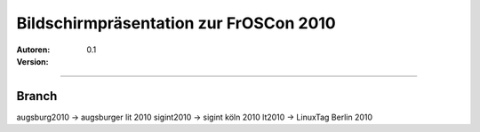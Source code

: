 Bildschirmpräsentation zur FrOSCon 2010
=========================================

:Autoren:

:Version: 0.1

------------------------------

------
Branch
------
augsburg2010 -> augsburger lit 2010
sigint2010   -> sigint köln 2010
lt2010       -> LinuxTag Berlin 2010
